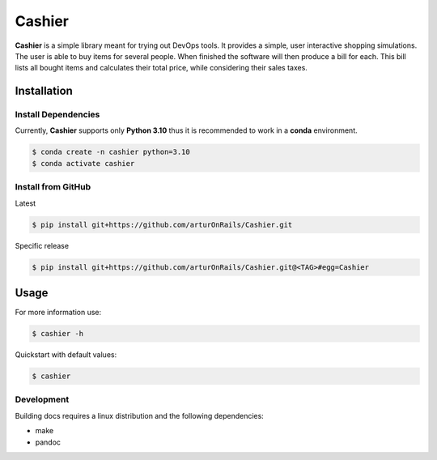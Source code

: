 Cashier
=======

|release: v0.1.0| |main|

**Cashier** is a simple library meant for trying out DevOps tools. It
provides a simple, user interactive shopping simulations. The user is
able to buy items for several people. When finished the software will
then produce a bill for each. This bill lists all bought items and
calculates their total price, while considering their sales taxes.

Installation
------------

Install Dependencies
~~~~~~~~~~~~~~~~~~~~

Currently, **Cashier** supports only **Python 3.10** thus it is
recommended to work in a **conda** environment.

.. code:: shell

   $ conda create -n cashier python=3.10
   $ conda activate cashier

Install from GitHub
~~~~~~~~~~~~~~~~~~~

Latest

.. code:: shell

   $ pip install git+https://github.com/arturOnRails/Cashier.git

Specific release

.. code:: shell

   $ pip install git+https://github.com/arturOnRails/Cashier.git@<TAG>#egg=Cashier

Usage
-----

For more information use:

.. code:: shell

   $ cashier -h

Quickstart with default values:

.. code:: shell

   $ cashier

Development
~~~~~~~~~~~

Building docs requires a linux distribution and the following
dependencies:

-  make
-  pandoc

.. |release: v0.1.0| image:: https://img.shields.io/badge/rel-v0.1.0-blue.svg
   :target: https://github.com/arturOnRails/Cashier
.. |main| image:: https://github.com/arturOnRails/Cashier/actions/workflows/main.yml/badge.svg?branch=master
   :target: https://github.com/arturOnRails/Cashier/actions/workflows/main.yml
